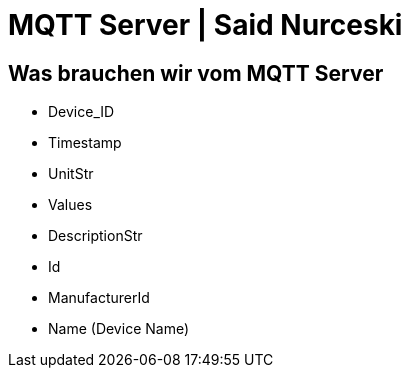 = MQTT Server | Said Nurceski

== Was brauchen wir vom MQTT Server
* Device_ID
* Timestamp
* UnitStr
* Values
* DescriptionStr
* Id
* ManufacturerId
* Name (Device Name)